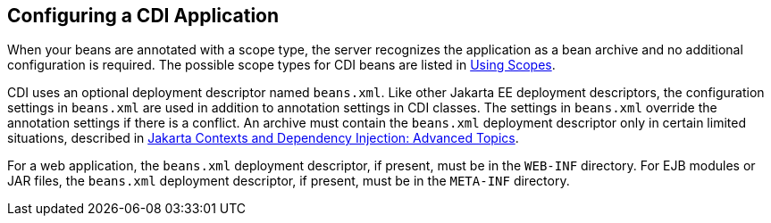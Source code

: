 == Configuring a CDI Application

When your beans are annotated with a scope type, the server recognizes the application as a bean archive and no additional configuration is required.
The possible scope types for CDI beans are listed in xref:cdi-basic/cdi-basic.adoc#_using_scopes[Using Scopes].

CDI uses an optional deployment descriptor named `beans.xml`.
Like other Jakarta EE deployment descriptors, the configuration settings in `beans.xml` are used in addition to annotation settings in CDI classes.
The settings in `beans.xml` override the annotation settings if there is a conflict.
An archive must contain the `beans.xml` deployment descriptor only in certain limited situations, described in xref:cdi-adv/cdi-adv.adoc#_jakarta_contexts_and_dependency_injection_advanced_topics[Jakarta Contexts and Dependency Injection: Advanced Topics].

For a web application, the `beans.xml` deployment descriptor, if present, must be in the `WEB-INF` directory.
For EJB modules or JAR files, the `beans.xml` deployment descriptor, if present, must be in the `META-INF` directory.
